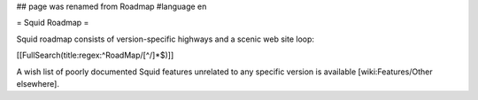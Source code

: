 ## page was renamed from Roadmap
#language en

= Squid Roadmap =

Squid roadmap consists of version-specific highways and a scenic web site loop:

[[FullSearch(title:regex:^RoadMap/[^/]*$)]]

A wish list of poorly documented Squid features unrelated to any specific version is available [wiki:Features/Other elsewhere].
